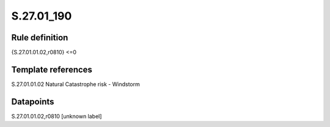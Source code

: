 ===========
S.27.01_190
===========

Rule definition
---------------

{S.27.01.01.02,r0810} <=0


Template references
-------------------

S.27.01.01.02 Natural Catastrophe risk - Windstorm


Datapoints
----------

S.27.01.01.02,r0810 [unknown label]


